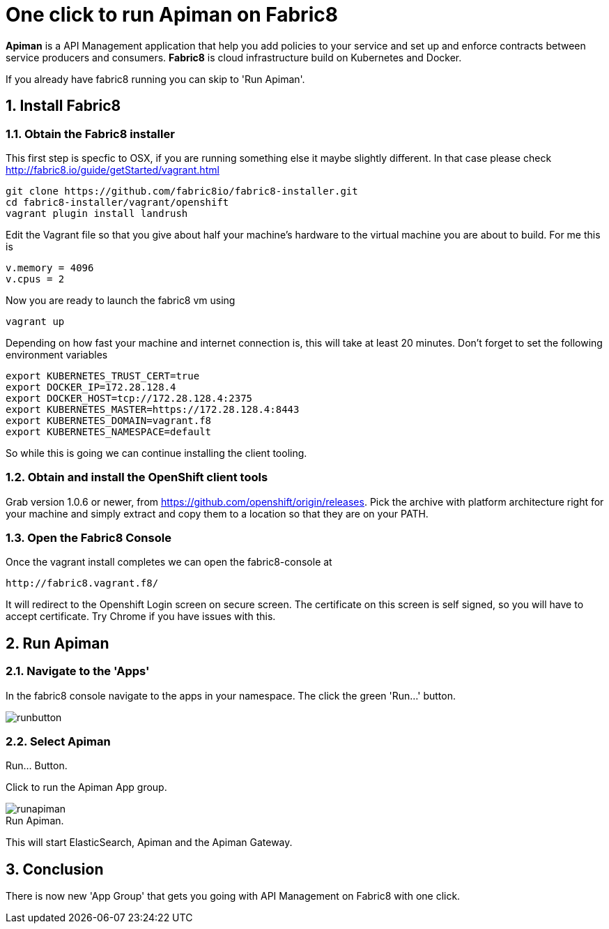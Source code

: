 = One click to run Apiman on Fabric8
:hp-tags: Api Management, Fabric8, Install
:numbered:

*Apiman* is a API Management application that help you add policies to your service and set up and enforce contracts between service producers and consumers. 
*Fabric8* is cloud infrastructure build on Kubernetes and Docker.

If you already have fabric8 running you can skip to 'Run Apiman'.

== Install Fabric8

=== Obtain the Fabric8 installer
This first step is specfic to OSX, if you are running something else it maybe slightly different. In that case please check http://fabric8.io/guide/getStarted/vagrant.html
....
git clone https://github.com/fabric8io/fabric8-installer.git
cd fabric8-installer/vagrant/openshift
vagrant plugin install landrush
....
Edit the Vagrant file so that you give about half your machine's hardware to the virtual machine you are about to build. For me this is
....
v.memory = 4096
v.cpus = 2
....
Now you are ready to launch the fabric8 vm using
....
vagrant up
....
Depending on how fast your machine and internet connection is, this will take at least 20 minutes. 
Don't forget to set the following environment variables
....
export KUBERNETES_TRUST_CERT=true
export DOCKER_IP=172.28.128.4
export DOCKER_HOST=tcp://172.28.128.4:2375
export KUBERNETES_MASTER=https://172.28.128.4:8443
export KUBERNETES_DOMAIN=vagrant.f8
export KUBERNETES_NAMESPACE=default
....
So while this is going we can continue installing the client tooling. 

=== Obtain and install the OpenShift client tools
Grab version 1.0.6 or newer, from https://github.com/openshift/origin/releases. Pick the archive with platform architecture right for your machine and simply extract and copy them to a location so that they are on your PATH.

=== Open the Fabric8 Console
Once the vagrant install completes we can open the fabric8-console at 
....
http://fabric8.vagrant.f8/
....
It will redirect to the Openshift Login screen on secure screen. The certificate on this screen is self signed, so you will have to accept certificate. Try Chrome if you have issues with this.

== Run Apiman

=== Navigate to the 'Apps' 

In the fabric8 console navigate to the apps in your namespace. The click the green 'Run...' button.

image::runbutton.png[]
[caption="Figure 1: "]
.Run... Button.

=== Select Apiman

Click to run the Apiman App group.

image::runapiman.png[]
[caption="Figure 2: "]
.Run Apiman.

This will start ElasticSearch, Apiman and the Apiman Gateway.

== Conclusion
There is now new 'App Group' that gets you going with API Management on Fabric8 with one click.

